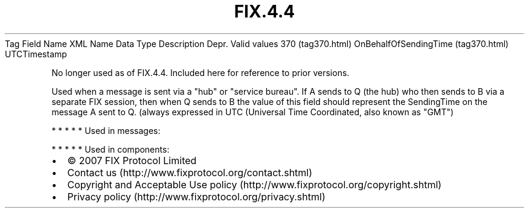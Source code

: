 .TH FIX.4.4 "" "" "Tag #370"
Tag
Field Name
XML Name
Data Type
Description
Depr.
Valid values
370 (tag370.html)
OnBehalfOfSendingTime (tag370.html)
UTCTimestamp
.PP
No longer used as of FIX.4.4. Included here for reference to prior
versions.
.PP
Used when a message is sent via a "hub" or "service bureau". If A
sends to Q (the hub) who then sends to B via a separate FIX
session, then when Q sends to B the value of this field should
represent the SendingTime on the message A sent to Q. (always
expressed in UTC (Universal Time Coordinated, also known as "GMT")
.PP
   *   *   *   *   *
Used in messages:
.PP
   *   *   *   *   *
Used in components:

.PD 0
.P
.PD

.PP
.PP
.IP \[bu] 2
© 2007 FIX Protocol Limited
.IP \[bu] 2
Contact us (http://www.fixprotocol.org/contact.shtml)
.IP \[bu] 2
Copyright and Acceptable Use policy (http://www.fixprotocol.org/copyright.shtml)
.IP \[bu] 2
Privacy policy (http://www.fixprotocol.org/privacy.shtml)
